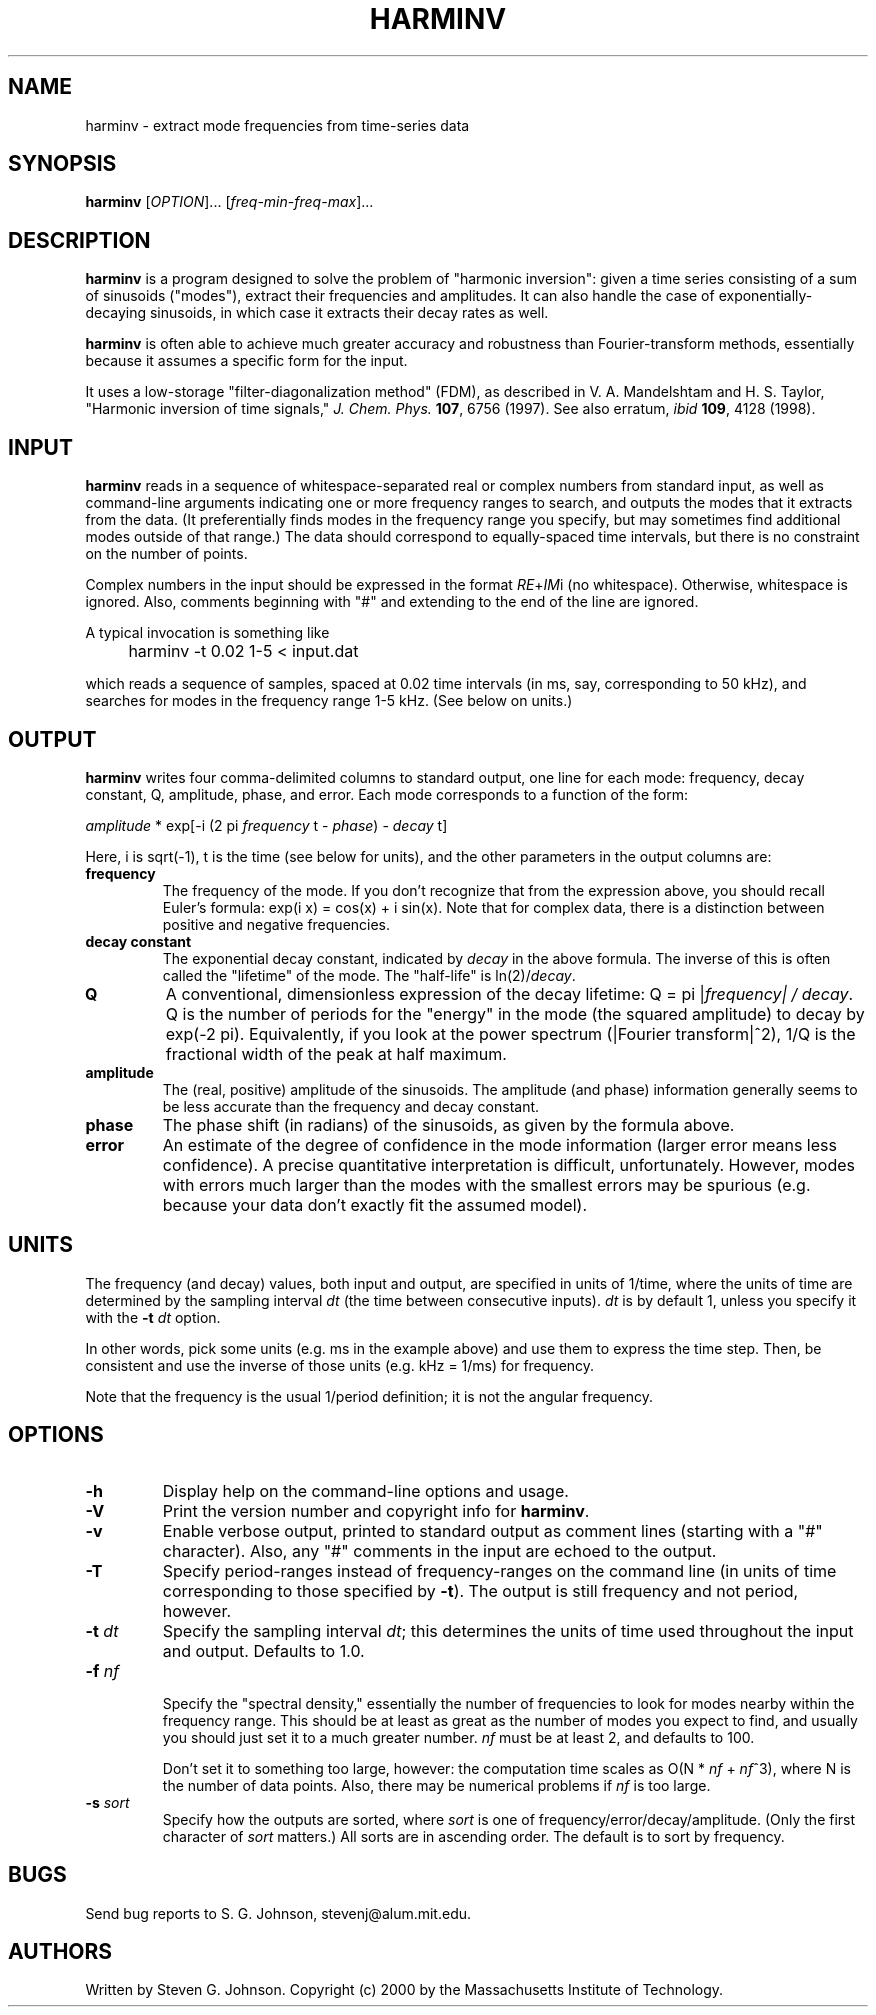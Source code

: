 .\" Copyright (c) 2000 Massachusetts Institute of Technology
.\" 
.\" This program is free software; you can redistribute it and/or modify
.\" it under the terms of the GNU General Public License as published by
.\" the Free Software Foundation; either version 2 of the License, or
.\" (at your option) any later version.
.\"
.\" This program is distributed in the hope that it will be useful,
.\" but WITHOUT ANY WARRANTY; without even the implied warranty of
.\" MERCHANTABILITY or FITNESS FOR A PARTICULAR PURPOSE.  See the
.\" GNU General Public License for more details.
.\"
.\" You should have received a copy of the GNU General Public License
.\" along with this program; if not, write to the Free Software
.\" Foundation, Inc., 59 Temple Place, Suite 330, Boston, MA  02111-1307  USA
.\"
.TH HARMINV 1 "June 4, 2000" "harminv" "harminv"
.SH NAME
harminv \- extract mode frequencies from time-series data
.SH SYNOPSIS
.B harminv
[\fIOPTION\fR]... [\fIfreq-min\fR-\fIfreq-max\fR]...
.SH DESCRIPTION
.PP
." Add any additional description here
\fBharminv\fR is a program designed to solve the problem of "harmonic
inversion": given a time series consisting of a sum of sinusoids
("modes"), extract their frequencies and amplitudes.  It can also
handle the case of exponentially-decaying sinusoids, in which case it
extracts their decay rates as well.

\fBharminv\fR is often able to achieve much greater accuracy and
robustness than Fourier-transform methods, essentially because it
assumes a specific form for the input.

It uses a low-storage "filter-diagonalization method" (FDM), as
described in V. A. Mandelshtam and H. S. Taylor, "Harmonic inversion
of time signals," \fIJ. Chem. Phys.\fR \fB107\fR, 6756 (1997).  See
also erratum, \fIibid\fR \fB109\fR, 4128 (1998).
.SH INPUT
\fBharminv\fR reads in a sequence of whitespace-separated real or
complex numbers from standard input, as well as command-line arguments
indicating one or more frequency ranges to search, and outputs the
modes that it extracts from the data.  (It preferentially finds modes
in the frequency range you specify, but may sometimes find additional
modes outside of that range.)  The data should correspond to
equally-spaced time intervals, but there is no constraint on the
number of points.

Complex numbers in the input should be expressed in the format
\fIRE\fR+\fIIM\fRi (no whitespace).  Otherwise, whitespace is ignored.
Also, comments beginning with "#" and extending to the end of the line
are ignored.

A typical invocation is something like
.IP "" 4
harminv -t 0.02 1-5 < input.dat
.PP
which reads a sequence of samples, spaced at 0.02 time intervals (in
ms, say, corresponding to 50 kHz), and searches for modes in the
frequency range 1-5 kHz.  (See below on units.)
.SH OUTPUT
\fBharminv\fR writes four comma-delimited columns to standard output, one
line for each mode: frequency, decay constant, Q, amplitude, phase,
and error.  Each mode corresponds to a function of the form:

\fIamplitude\fR * exp[-i (2 pi \fIfrequency\fR t - \fIphase\fR) - \fIdecay\fR t]

Here, i is sqrt(-1), t is the time (see below for units), and the
other parameters in the output columns are:

.TP
.B frequency
The frequency of the mode.  If you don't recognize that from the
expression above, you should recall Euler's formula: exp(i x) = cos(x)
+ i sin(x).  Note that for complex data, there is a distinction between
positive and negative frequencies.
.TP
.B decay constant
The exponential decay constant, indicated by
.I decay
in the above formula.  The inverse of this is often called the
"lifetime" of the mode. The "half-life" is ln(2)/\fIdecay\fR.
.TP
.B Q
A conventional, dimensionless expression of the decay lifetime: Q = pi
|\fIfrequency\fI| / \fIdecay\fR.  Q is the number of periods for the
"energy" in the mode (the squared amplitude) to decay by exp(-2 pi).
Equivalently, if you look at the power spectrum (|Fourier
transform|^2), 1/Q is the fractional width of the peak at half maximum.
.TP
.B amplitude
The (real, positive) amplitude of the sinusoids.  The amplitude (and
phase) information generally seems to be less accurate than the
frequency and decay constant.
.TP
.B phase
The phase shift (in radians) of the sinusoids, as given by the formula
above.
.TP
.B error
An estimate of the degree of confidence in the mode information
(larger error means less confidence).  A precise quantitative
interpretation is difficult, unfortunately.  However, modes with
errors much larger than the modes with the smallest errors may be
spurious (e.g. because your data don't exactly fit the assumed model).
.SH UNITS
The frequency (and decay) values, both input and output, are specified
in units of 1/time, where the units of time are determined by the
sampling interval \fIdt\fR (the time between consecutive inputs).
\fIdt\fR is by default 1, unless you specify it with the
.B -t
.I dt
option.

In other words, pick some units (e.g. ms in the example above) and use
them to express the time step.  Then, be consistent and use the
inverse of those units (e.g. kHz = 1/ms) for frequency.

Note that the frequency is the usual 1/period definition; it is not
the angular frequency.
.SH OPTIONS
.TP
.B -h
Display help on the command-line options and usage.
.TP
.B -V
Print the version number and copyright info for \fBharminv\fR.
.TP
.B -v
Enable verbose output, printed to standard output as comment lines
(starting with a "#" character).  Also, any "#" comments in the input
are echoed to the output.
.TP
.B -T
Specify period-ranges instead of frequency-ranges on the command line
(in units of time corresponding to those specified by \fB-t\fR).  The
output is still frequency and not period, however.
.TP
\fB\-t\fR \fIdt\fR
Specify the sampling interval \fIdt\fR; this determines the units of
time used throughout the input and output.  Defaults to 1.0.
.TP
\fB\-f\fR \fInf\fR

Specify the "spectral density," essentially the number of frequencies
to look for modes nearby within the frequency range.  This should be
at least as great as the number of modes you expect to find, and
usually you should just set it to a much greater number.  \fInf\fR
must be at least 2, and defaults to 100.

Don't set it to something too large, however: the computation time
scales as O(N * \fInf\fR + \fInf\fR^3), where N is the number of data
points.  Also, there may be numerical problems if \fInf\fR is too
large.
.TP
\fB\-s\fR \fIsort\fR
Specify how the outputs are sorted, where \fIsort\fR is one of
frequency/error/decay/amplitude.  (Only the first character of
\fIsort\fR matters.)  All sorts are in ascending order.  The default
is to sort by frequency.
.SH BUGS
Send bug reports to S. G. Johnson, stevenj@alum.mit.edu.
.SH AUTHORS
Written by Steven G. Johnson.  Copyright (c) 2000 by the Massachusetts
Institute of Technology.
